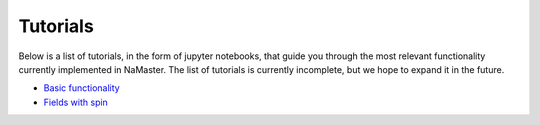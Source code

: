 *********
Tutorials
*********

Below is a list of tutorials, in the form of jupyter notebooks, that guide you through the most relevant functionality currently implemented in NaMaster. The list of tutorials is currently incomplete, but we hope to expand it in the future.

* `Basic functionality <../1BasicFunctionality.html>`_
* `Fields with spin <../2Spin.html>`_
